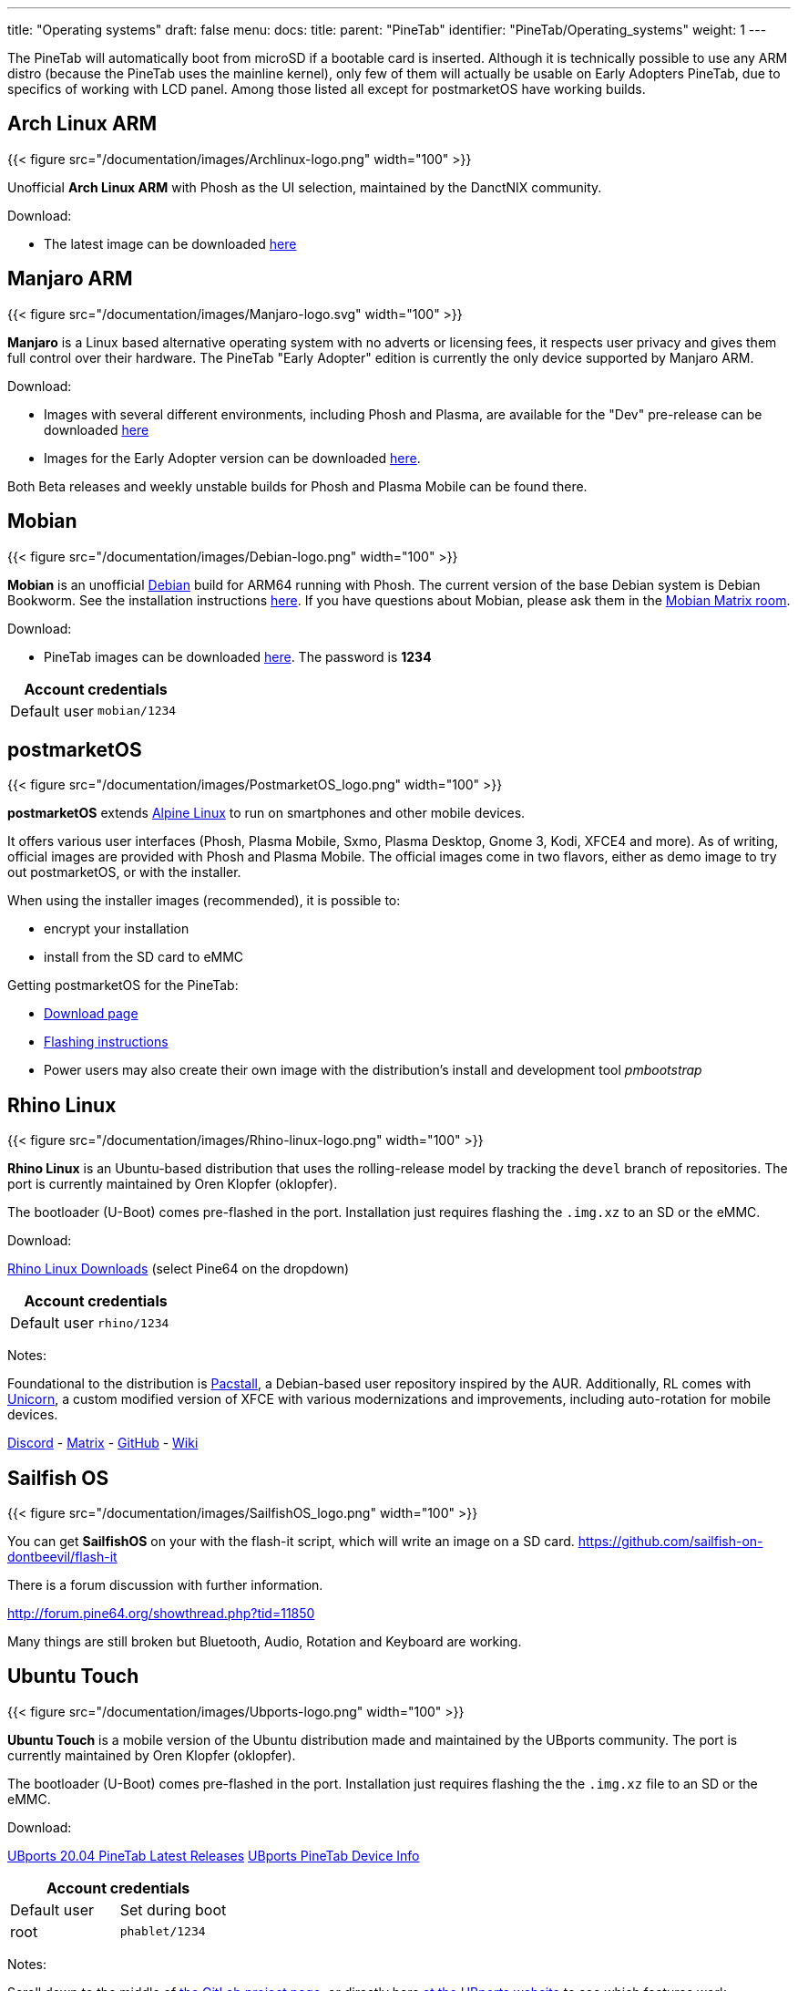 ---
title: "Operating systems"
draft: false
menu:
  docs:
    title:
    parent: "PineTab"
    identifier: "PineTab/Operating_systems"
    weight: 1
---

The PineTab will automatically boot from microSD if a bootable card is inserted. Although it is technically possible to use any ARM distro (because the PineTab uses the mainline kernel), only few of them will actually be usable on Early Adopters PineTab, due to specifics of working with LCD panel. Among those listed all except for postmarketOS have working builds.

== Arch Linux ARM

{{< figure src="/documentation/images/Archlinux-logo.png" width="100" >}}

Unofficial *Arch Linux ARM* with Phosh as the UI selection, maintained by the DanctNIX community.

Download:

* The latest image can be downloaded https://github.com/dreemurrs-embedded/Pine64-Arch/releases[here]

== Manjaro ARM

{{< figure src="/documentation/images/Manjaro-logo.svg" width="100" >}}

*Manjaro* is a Linux based alternative operating system with no adverts or licensing fees, it respects user privacy and gives them full control over their hardware. The PineTab "Early Adopter" edition is currently the only device supported by Manjaro ARM.

Download:

* Images with several different environments, including Phosh and Plasma, are available for the "Dev" pre-release can be downloaded https://osdn.net/projects/manjaro-arm/storage/pinetab/[here]
* Images for the Early Adopter version can be downloaded https://github.com/manjaro-arm/pinetab-images/releases[here].

Both Beta releases and weekly unstable builds for Phosh and Plasma Mobile can be found there.

== Mobian

{{< figure src="/documentation/images/Debian-logo.png" width="100" >}}

*Mobian* is an unofficial https://www.debian.org[Debian] build for ARM64 running with Phosh. The current version of the base Debian system is Debian Bookworm. See the installation instructions https://wiki.debian.org/InstallingDebianOn/PINE64/PineTab[here]. If you have questions about Mobian, please ask them in the https://matrix.to/#/#mobian:matrix.org[Mobian Matrix room].

Download:

* PineTab images can be downloaded https://images.mobian.org/pinetab/[here]. The password is *1234*

|===
2+| Account credentials

| Default user
| `mobian/1234`
|===

== postmarketOS

{{< figure src="/documentation/images/PostmarketOS_logo.png" width="100" >}}

*postmarketOS* extends https://www.alpinelinux.org/[Alpine Linux] to run on smartphones and other mobile devices.

It offers various user interfaces (Phosh, Plasma Mobile, Sxmo, Plasma Desktop, Gnome 3, Kodi, XFCE4 and more). As of writing, official images are provided with Phosh and Plasma Mobile. The official images come in two flavors, either as demo image to try out postmarketOS, or with the installer.

When using the installer images (recommended), it is possible to:

* encrypt your installation
* install from the SD card to eMMC

Getting postmarketOS for the PineTab:

* https://postmarketos.org/download/[Download page]
* https://wiki.postmarketos.org/wiki/PINE64_PineTab_(pine64-pinetab)#Installation[Flashing instructions]
* Power users may also create their own image with the distribution's install and development tool _pmbootstrap_

== Rhino Linux

{{< figure src="/documentation/images/Rhino-linux-logo.png" width="100" >}}

*Rhino Linux* is an Ubuntu-based distribution that uses the rolling-release model by tracking the `devel` branch of repositories. The port is currently maintained by Oren Klopfer (oklopfer).

The bootloader (U-Boot) comes pre-flashed in the port. Installation just requires flashing the `.img.xz` to an SD or the eMMC.

Download:

https://rhinolinux.org/download.html[Rhino Linux Downloads] (select Pine64 on the dropdown)

|===
2+| Account credentials

| Default user
| `rhino/1234`
|===

Notes:

Foundational to the distribution is https://pacstall.dev[Pacstall], a Debian-based user repository inspired by the AUR. Additionally, RL comes with https://rhinolinux.org/unicorn/[Unicorn], a custom modified version of XFCE with various modernizations and improvements, including auto-rotation for mobile devices.

https://discord.gg/reSvc8Ztk3[Discord] - https://matrix.to/#/#rolling-rhino-remix:matrix.org[Matrix] - https://github.com/rhino-linux[GitHub] - https://rhinolinux.org/wiki.html[Wiki]

== Sailfish OS

{{< figure src="/documentation/images/SailfishOS_logo.png" width="100" >}}

You can get *SailfishOS* on your with the flash-it script, which will write an image on a SD card. https://github.com/sailfish-on-dontbeevil/flash-it

There is a forum discussion with further information.

http://forum.pine64.org/showthread.php?tid=11850

Many things are still broken but Bluetooth, Audio, Rotation and Keyboard are working.

== Ubuntu Touch

{{< figure src="/documentation/images/Ubports-logo.png" width="100" >}}

*Ubuntu Touch* is a mobile version of the Ubuntu distribution made and maintained by the UBports community. The port is currently maintained by Oren Klopfer (oklopfer).

The bootloader (U-Boot) comes pre-flashed in the port. Installation just requires flashing the the `.img.xz` file to an SD or the eMMC.

Download:

https://gitlab.com/ook37/pinephone-pro-debos/-/releases[UBports 20.04 PineTab Latest Releases]
https://devices.ubuntu-touch.io/device/pinetab/release/focal[UBports PineTab Device Info]

|===
2+| Account credentials

| Default user 
| Set during boot

| root
| `phablet/1234`
|===

Notes:

Scroll down to the middle of https://gitlab.com/ook37/pinephone-pro-debos/[the GitLab project page], or directly here https://devices.ubuntu-touch.io/device/pinetab/release/focal/#deviceOverview[at the UBports website] to see which features work.

Contributions and bug reports can be made at the https://gitlab.com/ook37/pinephone-pro-debos/[UBports PineTab GitLab page]. See https://ubports.com/foundation/sponsors[UBports website] for how to donate.